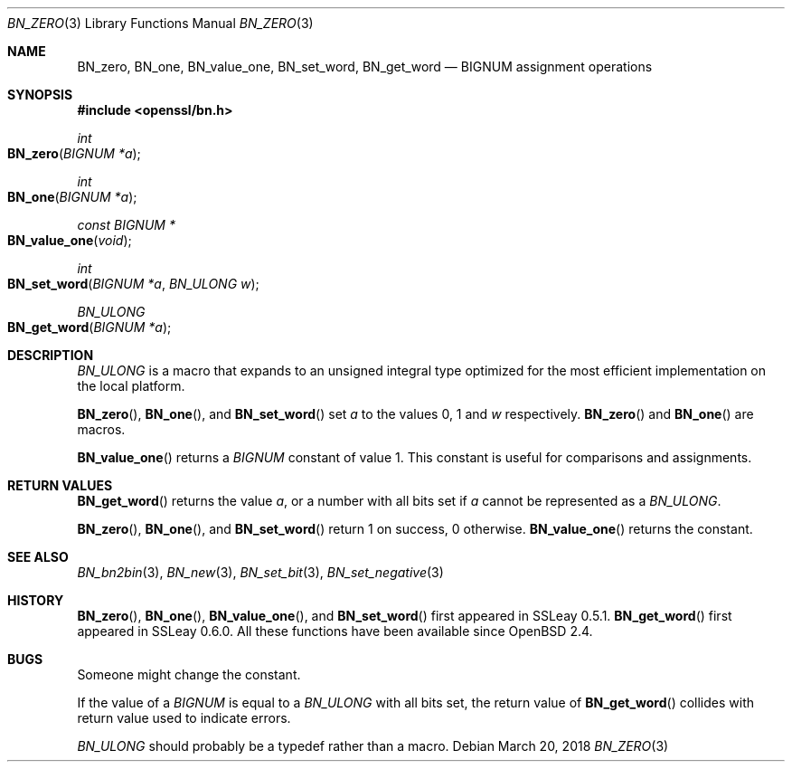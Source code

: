 .\" $OpenBSD: BN_zero.3,v 1.8 2018/03/20 20:26:23 schwarze Exp $
.\" full merge up to: OpenSSL a528d4f0 Oct 27 13:40:11 2015 -0400
.\" selective merge up to: OpenSSL b713c4ff Jan 22 14:41:09 2018 -0500
.\"
.\" This file was written by Ulf Moeller <ulf@openssl.org>.
.\" Copyright (c) 2000, 2001, 2002, 2018 The OpenSSL Project.
.\" All rights reserved.
.\"
.\" Redistribution and use in source and binary forms, with or without
.\" modification, are permitted provided that the following conditions
.\" are met:
.\"
.\" 1. Redistributions of source code must retain the above copyright
.\"    notice, this list of conditions and the following disclaimer.
.\"
.\" 2. Redistributions in binary form must reproduce the above copyright
.\"    notice, this list of conditions and the following disclaimer in
.\"    the documentation and/or other materials provided with the
.\"    distribution.
.\"
.\" 3. All advertising materials mentioning features or use of this
.\"    software must display the following acknowledgment:
.\"    "This product includes software developed by the OpenSSL Project
.\"    for use in the OpenSSL Toolkit. (http://www.openssl.org/)"
.\"
.\" 4. The names "OpenSSL Toolkit" and "OpenSSL Project" must not be used to
.\"    endorse or promote products derived from this software without
.\"    prior written permission. For written permission, please contact
.\"    openssl-core@openssl.org.
.\"
.\" 5. Products derived from this software may not be called "OpenSSL"
.\"    nor may "OpenSSL" appear in their names without prior written
.\"    permission of the OpenSSL Project.
.\"
.\" 6. Redistributions of any form whatsoever must retain the following
.\"    acknowledgment:
.\"    "This product includes software developed by the OpenSSL Project
.\"    for use in the OpenSSL Toolkit (http://www.openssl.org/)"
.\"
.\" THIS SOFTWARE IS PROVIDED BY THE OpenSSL PROJECT ``AS IS'' AND ANY
.\" EXPRESSED OR IMPLIED WARRANTIES, INCLUDING, BUT NOT LIMITED TO, THE
.\" IMPLIED WARRANTIES OF MERCHANTABILITY AND FITNESS FOR A PARTICULAR
.\" PURPOSE ARE DISCLAIMED.  IN NO EVENT SHALL THE OpenSSL PROJECT OR
.\" ITS CONTRIBUTORS BE LIABLE FOR ANY DIRECT, INDIRECT, INCIDENTAL,
.\" SPECIAL, EXEMPLARY, OR CONSEQUENTIAL DAMAGES (INCLUDING, BUT
.\" NOT LIMITED TO, PROCUREMENT OF SUBSTITUTE GOODS OR SERVICES;
.\" LOSS OF USE, DATA, OR PROFITS; OR BUSINESS INTERRUPTION)
.\" HOWEVER CAUSED AND ON ANY THEORY OF LIABILITY, WHETHER IN CONTRACT,
.\" STRICT LIABILITY, OR TORT (INCLUDING NEGLIGENCE OR OTHERWISE)
.\" ARISING IN ANY WAY OUT OF THE USE OF THIS SOFTWARE, EVEN IF ADVISED
.\" OF THE POSSIBILITY OF SUCH DAMAGE.
.\"
.Dd $Mdocdate: March 20 2018 $
.Dt BN_ZERO 3
.Os
.Sh NAME
.Nm BN_zero ,
.Nm BN_one ,
.Nm BN_value_one ,
.Nm BN_set_word ,
.Nm BN_get_word
.Nd BIGNUM assignment operations
.Sh SYNOPSIS
.In openssl/bn.h
.Ft int
.Fo BN_zero
.Fa "BIGNUM *a"
.Fc
.Ft int
.Fo BN_one
.Fa "BIGNUM *a"
.Fc
.Ft const BIGNUM *
.Fo BN_value_one
.Fa void
.Fc
.Ft int
.Fo BN_set_word
.Fa "BIGNUM *a"
.Fa "BN_ULONG w"
.Fc
.Ft BN_ULONG
.Fo BN_get_word
.Fa "BIGNUM *a"
.Fc
.Sh DESCRIPTION
.Vt BN_ULONG
is a macro that expands to an unsigned integral type optimized
for the most efficient implementation on the local platform.
.Pp
.Fn BN_zero ,
.Fn BN_one ,
and
.Fn BN_set_word
set
.Fa a
to the values 0, 1 and
.Fa w
respectively.
.Fn BN_zero
and
.Fn BN_one
are macros.
.Pp
.Fn BN_value_one
returns a
.Vt BIGNUM
constant of value 1.
This constant is useful for comparisons and assignments.
.Sh RETURN VALUES
.Fn BN_get_word
returns the value
.Fa a ,
or a number with all bits set if
.Fa a
cannot be represented as a
.Vt BN_ULONG .
.Pp
.Fn BN_zero ,
.Fn BN_one ,
and
.Fn BN_set_word
return 1 on success, 0 otherwise.
.Fn BN_value_one
returns the constant.
.Sh SEE ALSO
.Xr BN_bn2bin 3 ,
.Xr BN_new 3 ,
.Xr BN_set_bit 3 ,
.Xr BN_set_negative 3
.Sh HISTORY
.Fn BN_zero ,
.Fn BN_one ,
.Fn BN_value_one ,
and
.Fn BN_set_word
first appeared in SSLeay 0.5.1.
.Fn BN_get_word
first appeared in SSLeay 0.6.0.
All these functions have been available since
.Ox 2.4 .
.Sh BUGS
Someone might change the constant.
.Pp
If the value of a
.Vt BIGNUM
is equal to a
.Vt BN_ULONG
with all bits set, the return value of
.Fn BN_get_word
collides with return value used to indicate errors.
.Pp
.Vt BN_ULONG
should probably be a typedef rather than a macro.
